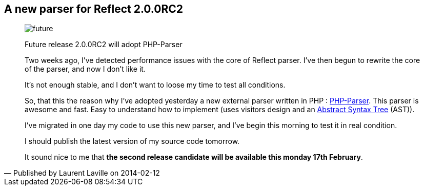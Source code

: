:footer-fullwidth:
:iconsfont: font-awesome
:imagesdir: ./images
:author:    Laurent Laville
:revdate:   2014-02-12
:pubdate:   Wed, 12 Feb 2014 14:40:53 +0100
:summary:   A new parser for Reflect 2.0.0RC2


[id="post-3"]
== {summary}

[quote,Published by {author} on {revdate}]
____
image:icons/font-awesome/clock-o.png[alt="future",icon="clock-o",size="4x"]

[role="lead"]
Future release 2.0.0RC2 will adopt PHP-Parser

Two weeks ago, I've detected performance issues with the core of Reflect parser.
I've then begun to rewrite the core of the parser, and now I don't like it.

It's not enough stable, and I don't want to loose my time to test all conditions.

So, that this the reason why I've adopted yesterday a new external parser written in PHP :
https://github.com/nikic/PHP-Parser[PHP-Parser]. This parser is awesome and fast.
Easy to understand how to implement (uses visitors design and an
http://en.wikipedia.org/wiki/Abstract_syntax_tree[Abstract Syntax Tree] (AST)).

I've migrated in one day my code to use this new parser, and I've begin this morning to test it in real condition.

I should publish the latest version of my source code tomorrow.

It sound nice to me that *the second release candidate will be available this monday 17th February*.  
____
